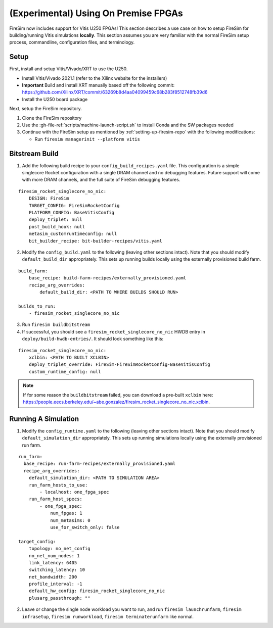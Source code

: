 (Experimental) Using On Premise FPGAs
============================================

FireSim now includes support for Vitis U250 FPGAs!
This section describes a use case on how to setup FireSim for building/running Vitis simulations **locally**.
This section assumes you are very familiar with the normal FireSim setup process, commandline, configuration files, and terminology.

Setup
-----

First, install and setup Vitis/Vivado/XRT to use the U250.

* Install Vitis/Vivado 2021.1 (refer to the Xilinx website for the installers)
* **Important** Build and install XRT manually based off the following commit: https://github.com/Xilinx/XRT/commit/63269b8d4aa04099459c68b283f8512748fb39d6
* Install the U250 board package

Next, setup the FireSim repository.

1. Clone the FireSim repository
2. Use the :gh-file-ref:`scripts/machine-launch-script.sh` to install Conda and the SW packages needed
3. Continue with the FireSim setup as mentioned by :ref:`setting-up-firesim-repo` with the following modifications:

   * Run ``firesim managerinit --platform vitis``

Bitstream Build
---------------

1. Add the following build recipe to your ``config_build_recipes.yaml`` file. This configuration
   is a simple singlecore Rocket configuration with a single DRAM channel and no debugging features.
   Future support will come with more DRAM channels, and the full suite of FireSim debugging features.

::

    firesim_rocket_singlecore_no_nic:
        DESIGN: FireSim
        TARGET_CONFIG: FireSimRocketConfig
        PLATFORM_CONFIG: BaseVitisConfig
        deploy_triplet: null
        post_build_hook: null
        metasim_customruntimeconfig: null
        bit_builder_recipe: bit-builder-recipes/vitis.yaml

2. Modify the ``config_build.yaml`` to the following (leaving other sections intact). Note that you
   should modify ``default_build_dir`` appropriately. This sets up running builds locally using the
   externally provisioned build farm.

::

    build_farm:
        base_recipe: build-farm-recipes/externally_provisioned.yaml
        recipe_arg_overrides:
            default_build_dir: <PATH TO WHERE BUILDS SHOULD RUN>

    builds_to_run:
        - firesim_rocket_singlecore_no_nic

3. Run ``firesim buildbitstream``

4. If successful, you should see a ``firesim_rocket_singlecore_no_nic`` HWDB entry in ``deploy/build-hwdb-entries/``.
   It should look something like this:

::

    firesim_rocket_singlecore_no_nic:
        xclbin: <PATH TO BUILT XCLBIN>
        deploy_triplet_override: FireSim-FireSimRocketConfig-BaseVitisConfig
        custom_runtime_config: null

.. Note:: If for some reason the ``buildbitstream`` failed, you can download a pre-built ``xclbin`` here:
   https://people.eecs.berkeley.edu/~abe.gonzalez/firesim_rocket_singlecore_no_nic.xclbin.

Running A Simulation
--------------------

1. Modify the ``config_runtime.yaml`` to the following (leaving other sections intact). Note that you
   should modify ``default_simulation_dir`` appropriately. This sets up running simulations locally using the
   externally provisioned run farm.

::

    run_farm:
      base_recipe: run-farm-recipes/externally_provisioned.yaml
      recipe_arg_overrides:
        default_simulation_dir: <PATH TO SIMULATION AREA>
        run_farm_hosts_to_use:
            - localhost: one_fpga_spec
        run_farm_host_specs:
            - one_fpga_spec:
                num_fpgas: 1
                num_metasims: 0
                use_for_switch_only: false

    target_config:
        topology: no_net_config
        no_net_num_nodes: 1
        link_latency: 6405
        switching_latency: 10
        net_bandwidth: 200
        profile_interval: -1
        default_hw_config: firesim_rocket_singlecore_no_nic
        plusarg_passthrough: ""

2. Leave or change the single node workload you want to run, and run ``firesim launchrunfarm``,
   ``firesim infrasetup``, ``firesim runworkload``, ``firesim terminaterunfarm`` like normal.
